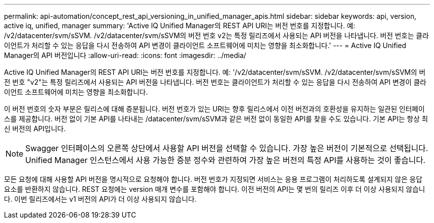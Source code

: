 ---
permalink: api-automation/concept_rest_api_versioning_in_unified_manager_apis.html 
sidebar: sidebar 
keywords: api, version, active iq, unified, manager 
summary: 'Active IQ Unified Manager의 REST API URI는 버전 번호를 지정합니다. 예: /v2/datacenter/svm/sSVM. /v2/datacenter/svm/sSVM의 버전 번호 v2는 특정 릴리즈에서 사용되는 API 버전을 나타냅니다. 버전 번호는 클라이언트가 처리할 수 있는 응답을 다시 전송하여 API 변경이 클라이언트 소프트웨어에 미치는 영향을 최소화합니다.' 
---
= Active IQ Unified Manager의 API 버전입니다
:allow-uri-read: 
:icons: font
:imagesdir: ../media/


[role="lead"]
Active IQ Unified Manager의 REST API URI는 버전 번호를 지정합니다. 예: '/v2/datacenter/svm/sSVM. /v2/datacenter/svm/sSVM의 버전 번호 "v2"는 특정 릴리즈에서 사용되는 API 버전을 나타냅니다. 버전 번호는 클라이언트가 처리할 수 있는 응답을 다시 전송하여 API 변경이 클라이언트 소프트웨어에 미치는 영향을 최소화합니다.

이 버전 번호의 숫자 부분은 릴리스에 대해 증분됩니다. 버전 번호가 있는 URI는 향후 릴리스에서 이전 버전과의 호환성을 유지하는 일관된 인터페이스를 제공합니다. 버전 없이 기본 API를 나타내는 /datacenter/svm/sSVM과 같은 버전 없이 동일한 API를 찾을 수도 있습니다. 기본 API는 항상 최신 버전의 API입니다.

[NOTE]
====
Swagger 인터페이스의 오른쪽 상단에서 사용할 API 버전을 선택할 수 있습니다. 가장 높은 버전이 기본적으로 선택됩니다. Unified Manager 인스턴스에서 사용 가능한 증분 정수와 관련하여 가장 높은 버전의 특정 API를 사용하는 것이 좋습니다.

====
모든 요청에 대해 사용할 API 버전을 명시적으로 요청해야 합니다. 버전 번호가 지정되면 서비스는 응용 프로그램이 처리하도록 설계되지 않은 응답 요소를 반환하지 않습니다. REST 요청에는 version 매개 변수를 포함해야 합니다. 이전 버전의 API는 몇 번의 릴리즈 이후 더 이상 사용되지 않습니다. 이번 릴리즈에서는 v1 버전의 API가 더 이상 사용되지 않습니다.
